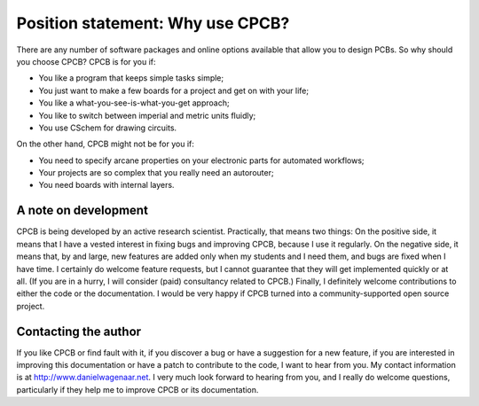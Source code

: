 Position statement: Why use CPCB?
===================================

There are any number of software packages and online options available
that allow you to design PCBs. So why should you choose CPCB? CPCB is
for you if:

- You like a program that keeps simple tasks simple;
- You just want to make a few boards for a project and get on
  with your life;
- You like a what-you-see-is-what-you-get approach;
- You like to switch between imperial and metric units fluidly;
- You use CSchem for drawing circuits.        

On the other hand, CPCB might not be for you if:

- You need to specify arcane properties on
  your electronic parts for automated workflows;
- Your projects are so complex that you really need an
  autorouter;
- You need boards with internal layers.

A note on development
---------------------

CPCB is being developed by an active research scientist. Practically,
that means two things: On the positive side, it means that I have a
vested interest in fixing bugs and improving CPCB, because I use it
regularly. On the negative side, it means that, by and large, new
features are added only when my students and I need them, and bugs are
fixed when I have time. I certainly do welcome feature requests, but I
cannot guarantee that they will get implemented quickly or at all. (If
you are in a hurry, I will consider (paid) consultancy related to
CPCB.) Finally, I definitely welcome contributions to either the code
or the documentation. I would be very happy if CPCB turned into a
community-supported open source project.

Contacting the author
---------------------

If you like CPCB or find fault with it, if you discover a bug or have a
suggestion for a new feature, if you are interested in improving this
documentation or have a patch to contribute to the code, I want to
hear from you. My contact information is at
http://www.danielwagenaar.net. I very much look forward to hearing
from you, and I
really do welcome questions, particularly if they help me to improve
CPCB or its documentation.
